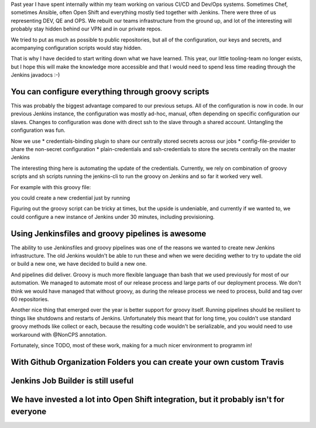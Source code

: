 .. title: The Best Things that I have learned about Jenkins in 2017
.. slug: the-best-things-that-happened-in-jenkins-in-2017
.. date: 2018-01-07 16:47:15 UTC+01:00
.. tags: 
.. category: 
.. link: 
.. description: 
.. type: text

Past year I have spent internally within my team working on various CI/CD and Dev/Ops systems.
Sometimes Chef, sometimes Ansible, often Open Shift and everything mostly tied together with 
Jenkins. There were three of us representing  DEV, QE and OPS. We rebuilt our teams infrastructure from the ground up,
and lot of the interesting will probably stay hidden behind our VPN and in our private repos.

We tried to put as much as possible to public repositories, but all of the configuration, our keys and secrets,
and acompanying configuration scripts would stay hidden.

That is why I have decided to start writing down what we have learned. This year, our little tooling-team no longer exists,
but I hope this will make the knowledge more accessible and that I would need to spend less time reading through the Jenkins javadocs :-)

You can configure everything through groovy scripts
~~~~~~~~

This was probably the biggest advantage compared to our previous setups. All of the configuration is now in code.
In our previous Jenkins instance, the configuration was mostly ad-hoc, manual, often depending on specific configuration our slaves.
Changes to configuration was done with direct ssh to the slave through a shared account. Untangling the configuration was fun.

Now we use
* credentials-binding plugin to share our centrally stored secrets across our jobs
* config-file-provider to share the non-secret configuration
* plain-credentials and ssh-credentials to store the secrets centrally on the master Jenkins

The interesting thing here is automating the update of the credentials. Currently, we rely on combination of groovy scripts and
sh scripts running the jenkins-cli to run the groovy on Jenkins and so far it worked very well.

For example with this groovy file:

.. highlight:: groovy
  import jenkins.model.*
  import com.cloudbees.plugins.credentials.*
  import com.cloudbees.plugins.credentials.common.*
  import com.cloudbees.plugins.credentials.domains.*
  import com.cloudbees.plugins.credentials.impl.*
  import org.jenkinsci.plugins.plaincredentials.impl.*
  import hudson.util.Secret

  def credId = args[0]
  def description = args[1]
  def secret = args[2]

  def domain = Domain.global()
  def store = Jenkins.instance.getExtensionList('com.cloudbees.plugins.credentials.SystemCredentialsProvider')[0].getStore()

  def secretText = new StringCredentialsImpl(CredentialsScope.GLOBAL,credId,description, Secret.fromString(secret))

  store.addCredentials(domain, secretText)

you could create a new credential just by running

.. highlight:: bash
    jenkins-cli -remoting -s $url groovy script.groovy $ID $CREDENTIAL --username $user --password $password

Figuring out the groovy script can be tricky at times, but the upside is undeniable, and currently if we wanted to,
we could configure a new instance of Jenkins under 30 minutes, including provisioning.

Using Jenkinsfiles and groovy pipelines is awesome
~~~~~~~~

The ability to use Jenkinsfiles and groovy pipelines was one of the reasons we wanted to create new Jenkins infrastructure.
The old Jenkins wouldn't be able to run these and when we were deciding wether to try to update the old or build a new one,
we have decided to build a new one.

And pipelines did deliver. Groovy is much more flexible language than bash that we used previously for most of our automation.
We managed to automate most of our release process and large parts of our deployment process. We don't think we would have managed that without groovy,
as during the release process we need to process, build and tag over 60 repositories.

Another nice thing that emerged over the year is better support for groovy itself. Running pipelines should be resilient to things like shutdowns and restarts of Jenkins. Unfortunately this meant that for long time, you couldn't use standard groovy methods like collect or each, because the resulting code wouldn't be serializable, and you would need to use workaround with @NonCPS annotation.

Fortunately, since TODO, most of these work, making for a much nicer environment to programm in!

With Github Organization Folders you can create your own custom Travis
~~~~~~~~

Jenkins Job Builder is still useful
~~~~~~~~

We have invested a lot into Open Shift integration, but it probably isn't for everyone
~~~~~~~~
